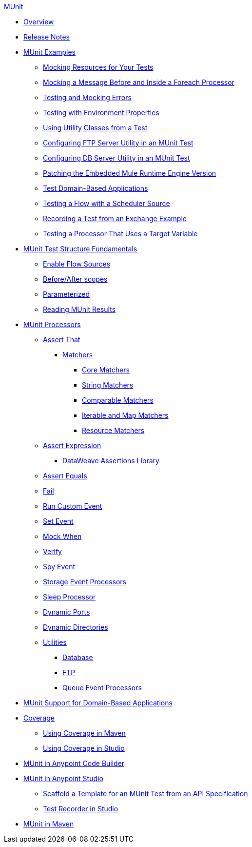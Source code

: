 .xref:index.adoc[MUnit]
* xref:index.adoc[Overview]

* xref:munit-release-notes.adoc[Release Notes]

* xref:munit-cookbook.adoc[MUnit Examples]
  ** xref:mock-file-cookbook.adoc[Mocking Resources for Your Tests]
  ** xref:mock-before-after-foreach-cookbook.adoc[Mocking a Message Before and Inside a Foreach Processor]
  ** xref:test-mock-errors-cookbook.adoc[Testing and Mocking Errors]
  ** xref:use-environment-properties-on-tests-cookbook.adoc[Testing with Environment Properties]
  ** xref:utility-classes-cookbook.adoc[Using Utility Classes from a Test]
  ** xref:ftp-server-cookbook.adoc[Configuring FTP Server Utility in an MUnit Test]
  ** xref:db-server-cookbook.adoc[Configuring DB Server Utility in an MUnit Test]
  ** xref:runtime-patching.adoc[Patching the Embedded Mule Runtime Engine Version]
  ** xref:domain-based-application-cookbook.adoc[Test Domain-Based Applications]
  ** xref:test-flow-with-scheduler-cookbook.adoc[Testing a Flow with a Scheduler Source]
  ** xref:test-recorder-examples.adoc[Recording a Test from an Exchange Example]
  ** xref:test-processor-that-uses-target-variable.adoc[Testing a Processor That Uses a Target Variable]

* xref:munit-test-concept.adoc[MUnit Test Structure Fundamentals]
 ** xref:enable-flow-sources-concept.adoc[Enable Flow Sources]
 ** xref:before-after-scopes-reference.adoc[Before/After scopes]
 ** xref:parameterized.adoc[Parameterized]
 ** xref:munit-showing-results.adoc[Reading MUnit Results]

* xref:event-processors.adoc[MUnit Processors]
 ** xref:assertion-event-processor.adoc[Assert That]
  *** xref:munit-matchers.adoc[Matchers]
   **** xref:core-matchers-reference.adoc[Core Matchers]
   **** xref:string-matchers-reference.adoc[String Matchers]
   **** xref:comparable-matchers-reference.adoc[Comparable Matchers]
   **** xref:iterable-map-matchers-reference.adoc[Iterable and Map Matchers]
   **** xref:resource-matchers-reference.adoc[Resource Matchers]   
 ** xref:assertion-expression-processor.adoc[Assert Expression]
  *** xref:dataweave-assertions-library.adoc[DataWeave Assertions Library]
 ** xref:assertion-equals-processor.adoc[Assert Equals]
 ** xref:fail-event-processor.adoc[Fail]
 ** xref:run-custom-event-processor.adoc[Run Custom Event]
 ** xref:set-event-processor.adoc[Set Event]
 ** xref:mock-event-processor.adoc[Mock When]
 ** xref:verify-event-processor.adoc[Verify]
 ** xref:spy-event-processor.adoc[Spy Event]
 ** xref:storage-event-processors.adoc[Storage Event Processors]
 ** xref:sleep-processor.adoc[Sleep Processor]
 ** xref:dynamic-ports.adoc[Dynamic Ports]
 ** xref:dynamic-directories.adoc[Dynamic Directories]
 ** xref:munit-utils.adoc[Utilities]
  *** xref:db-util.adoc[Database]
  *** xref:ftp-util.adoc[FTP]
  *** xref:queue-processors.adoc[Queue Event Processors]

* xref:munit-domain-support.adoc[MUnit Support for Domain-Based Applications]

* xref:munit-coverage-report.adoc[Coverage]
 ** xref:coverage-maven-concept.adoc[Using Coverage in Maven]
 ** xref:coverage-studio-concept.adoc[Using Coverage in Studio]

* xref:munit-in-acb-adoc[MUnit in Anypoint Code Builder]

* xref:munit-in-studio.adoc[MUnit in Anypoint Studio]
** xref:munit-scaffold-test-task.adoc[Scaffold a Template for an MUnit Test from an API Specification]
** xref:test-recorder.adoc[Test Recorder in Studio]

* xref:munit-maven-plugin.adoc[MUnit in Maven]